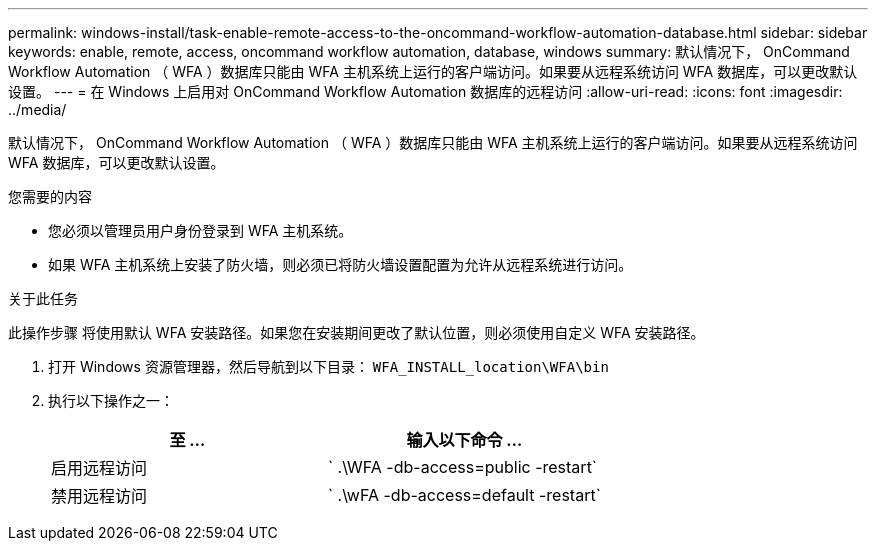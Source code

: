 ---
permalink: windows-install/task-enable-remote-access-to-the-oncommand-workflow-automation-database.html 
sidebar: sidebar 
keywords: enable, remote, access, oncommand workflow automation, database, windows 
summary: 默认情况下， OnCommand Workflow Automation （ WFA ）数据库只能由 WFA 主机系统上运行的客户端访问。如果要从远程系统访问 WFA 数据库，可以更改默认设置。 
---
= 在 Windows 上启用对 OnCommand Workflow Automation 数据库的远程访问
:allow-uri-read: 
:icons: font
:imagesdir: ../media/


[role="lead"]
默认情况下， OnCommand Workflow Automation （ WFA ）数据库只能由 WFA 主机系统上运行的客户端访问。如果要从远程系统访问 WFA 数据库，可以更改默认设置。

.您需要的内容
* 您必须以管理员用户身份登录到 WFA 主机系统。
* 如果 WFA 主机系统上安装了防火墙，则必须已将防火墙设置配置为允许从远程系统进行访问。


.关于此任务
此操作步骤 将使用默认 WFA 安装路径。如果您在安装期间更改了默认位置，则必须使用自定义 WFA 安装路径。

. 打开 Windows 资源管理器，然后导航到以下目录： `WFA_INSTALL_location\WFA\bin`
. 执行以下操作之一：
+
[cols="2*"]
|===
| 至 ... | 输入以下命令 ... 


 a| 
启用远程访问
 a| 
` .\WFA -db-access=public -restart`



 a| 
禁用远程访问
 a| 
` .\wFA -db-access=default -restart`

|===

